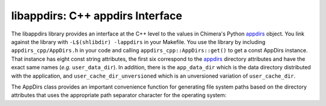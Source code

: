 =================================
libappdirs: C++ appdirs Interface
=================================

The libappdirs library provides an interface at the C++ level to the
values in Chimera's Python appdirs_ object.  You link against the library
with ``-L$(shlibdir) -lappdirs`` in your Makefile.  You use the library
by including ``appdirs_cpp/AppDirs.h`` in your code and calling
``appdirs_cpp::AppDirs::get()`` to get a const AppDirs instance.
That instance has eight const string attributes,
the first six correspond to the appdirs_ directory attributes
and have the exact same names (*e.g.* ``user_data_dir``).
In addition, there is the ``app_data_dir`` which is the data directory
distributed with the application,
and ``user_cache_dir_unversioned`` which is an unversioned variation
of ``user_cache_dir``.

.. _appdirs: https://pypi.python.org/pypi/appdirs/

The AppDirs class provides an important convenience function for 
generating file system paths based on the directory attributes
that uses the appropriate path separator character for the operating system:

.. cpp:function:: std::string AppDirs::form_path( \
	std::initializer_list<std::string> path_components) const

	Returns a path formed by joining the given strings with the
	appropriate path separator.  Example usage::

		std::string path = appdirs.form_path({appdirs.site_data_dir,
			"charge-database", "ATP.charges"});

